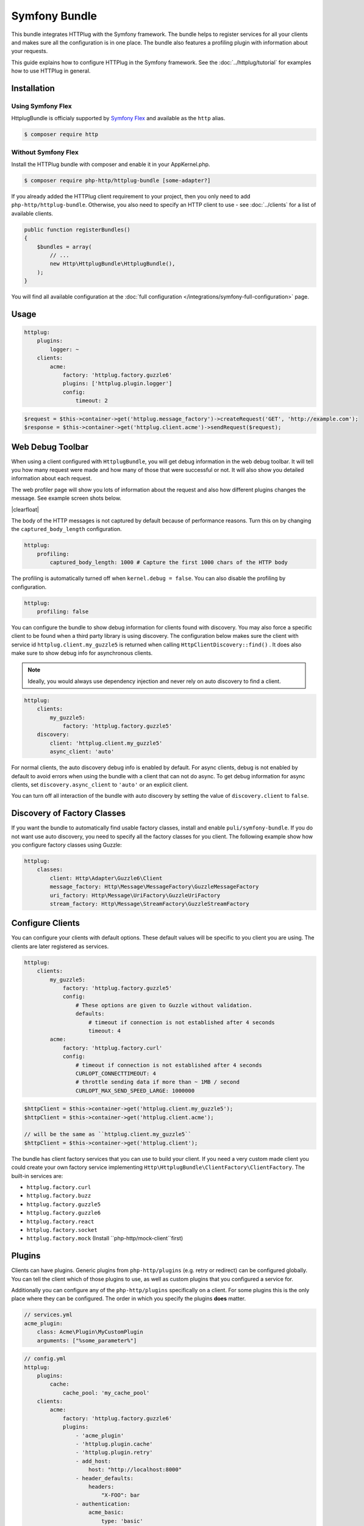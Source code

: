 Symfony Bundle
==============

This bundle integrates HTTPlug with the Symfony framework. The bundle helps to
register services for all your clients and makes sure all the configuration is
in one place. The bundle also features a profiling plugin with information about
your requests.

This guide explains how to configure HTTPlug in the Symfony framework. See the
:doc:`../httplug/tutorial` for examples how to use HTTPlug in general.

Installation
````````````

Using Symfony Flex
------------------

HttplugBundle is officialy supported by `Symfony Flex`_ and available as the ``http`` alias.

.. code-block:: bash

    $ composer require http

Without Symfony Flex
--------------------

Install the HTTPlug bundle with composer and enable it in your AppKernel.php.

.. code-block:: bash

    $ composer require php-http/httplug-bundle [some-adapter?]

If you already added the HTTPlug client requirement to your project, then you
only need to add ``php-http/httplug-bundle``. Otherwise, you also need to
specify an HTTP client to use - see :doc:`../clients` for a list of available
clients.

.. code-block:: php

    public function registerBundles()
    {
        $bundles = array(
            // ...
            new Http\HttplugBundle\HttplugBundle(),
        );
    }

You will find all available configuration at the
:doc:`full configuration </integrations/symfony-full-configuration>` page.

Usage
`````

.. code-block:: yaml

    httplug:
        plugins:
            logger: ~
        clients:
            acme:
                factory: 'httplug.factory.guzzle6'
                plugins: ['httplug.plugin.logger']
                config:
                    timeout: 2

.. code-block:: php

    $request = $this->container->get('httplug.message_factory')->createRequest('GET', 'http://example.com');
    $response = $this->container->get('httplug.client.acme')->sendRequest($request);


Web Debug Toolbar
`````````````````
.. image:: /assets/img/debug-toolbar.png
    :align: right
    :width: 380px

When using a client configured with ``HttplugBundle``, you will get debug
information in the web debug toolbar. It will tell you how many request were
made and how many of those that were successful or not. It will also show you
detailed information about each request.

The web profiler page will show you lots of information about the request and
also how different plugins changes the message. See example screen shots below.

.. image:: /assets/img/symfony-profiler/dashboard.png
    :width: 200px
    :align: left

.. image:: /assets/img/symfony-profiler/request-stack.png
    :width: 200px
    :align: left

.. image:: /assets/img/symfony-profiler/error-plugin-failure.png
    :width: 200px
    :align: left

|clearfloat|

The body of the HTTP messages is not captured by default because of performance
reasons. Turn this on by changing the ``captured_body_length`` configuration.

.. code-block:: yaml

    httplug:
        profiling:
            captured_body_length: 1000 # Capture the first 1000 chars of the HTTP body

The profiling is automatically turned off when ``kernel.debug = false``. You can
also disable the profiling by configuration.

.. code-block:: yaml

    httplug:
        profiling: false

You can configure the bundle to show debug information for clients found with
discovery. You may also force a specific client to be found when a third party
library is using discovery. The configuration below makes sure the client with
service id ``httplug.client.my_guzzle5`` is returned when calling
``HttpClientDiscovery::find()`` . It does also make sure to show debug info for
asynchronous clients.

.. note::

    Ideally, you would always use dependency injection and never rely on auto discovery to find a client.

.. code-block:: yaml

    httplug:
        clients:
            my_guzzle5:
                factory: 'httplug.factory.guzzle5'
        discovery:
            client: 'httplug.client.my_guzzle5'
            async_client: 'auto'

For normal clients, the auto discovery debug info is enabled by default. For
async clients, debug is not enabled by default to avoid errors when using the
bundle with a client that can not do async. To get debug information for async
clients, set ``discovery.async_client`` to ``'auto'`` or an explicit client.

You can turn off all interaction of the bundle with auto discovery by setting
the value of ``discovery.client`` to ``false``.

Discovery of Factory Classes
````````````````````````````

If you want the bundle to automatically find usable factory classes, install
and enable ``puli/symfony-bundle``. If you do not want use auto discovery, you
need to specify all the factory classes for you client. The following example
show how you configure factory classes using Guzzle:

.. code-block:: yaml

    httplug:
        classes:
            client: Http\Adapter\Guzzle6\Client
            message_factory: Http\Message\MessageFactory\GuzzleMessageFactory
            uri_factory: Http\Message\UriFactory\GuzzleUriFactory
            stream_factory: Http\Message\StreamFactory\GuzzleStreamFactory

Configure Clients
`````````````````

You can configure your clients with default options. These default values will
be specific to you client you are using. The clients are later registered as
services.

.. code-block:: yaml

    httplug:
        clients:
            my_guzzle5:
                factory: 'httplug.factory.guzzle5'
                config:
                    # These options are given to Guzzle without validation.
                    defaults:
                        # timeout if connection is not established after 4 seconds
                        timeout: 4
            acme:
                factory: 'httplug.factory.curl'
                config:
                    # timeout if connection is not established after 4 seconds
                    CURLOPT_CONNECTTIMEOUT: 4
                    # throttle sending data if more than ~ 1MB / second
                    CURLOPT_MAX_SEND_SPEED_LARGE: 1000000

.. code-block:: php

    $httpClient = $this->container->get('httplug.client.my_guzzle5');
    $httpClient = $this->container->get('httplug.client.acme');

    // will be the same as ``httplug.client.my_guzzle5``
    $httpClient = $this->container->get('httplug.client');

The bundle has client factory services that you can use to build your client.
If you need a very custom made client you could create your own factory service
implementing ``Http\HttplugBundle\ClientFactory\ClientFactory``. The built-in
services are:

* ``httplug.factory.curl``
* ``httplug.factory.buzz``
* ``httplug.factory.guzzle5``
* ``httplug.factory.guzzle6``
* ``httplug.factory.react``
* ``httplug.factory.socket``
* ``httplug.factory.mock`` (Install ``php-http/mock-client``first)

Plugins
```````

Clients can have plugins. Generic plugins from ``php-http/plugins`` (e.g. retry
or redirect) can be configured globally. You can tell the client which of those
plugins to use, as well as custom plugins that you configured a service for.

Additionally you can configure any of the ``php-http/plugins`` specifically on
a client. For some plugins this is the only place where they can be configured.
The order in which you specify the plugins **does** matter.

.. code-block:: yaml

    // services.yml
    acme_plugin:
        class: Acme\Plugin\MyCustomPlugin
        arguments: ["%some_parameter%"]

.. code-block:: yaml

    // config.yml
    httplug:
        plugins:
            cache:
                cache_pool: 'my_cache_pool'
        clients:
            acme:
                factory: 'httplug.factory.guzzle6'
                plugins:
                    - 'acme_plugin'
                    - 'httplug.plugin.cache'
                    - 'httplug.plugin.retry'
                    - add_host:
                        host: "http://localhost:8000"
                    - header_defaults:
                        headers:
                            "X-FOO": bar
                    - authentication:
                        acme_basic:
                            type: 'basic'
                            username: 'my_username'
                            password: 'p4ssw0rd'


Authentication
``````````````

You can configure a client with authentication. Valid authentication types are
``basic``, ``bearer``, ``service`` and ``wsse``. See more examples at the
:doc:`full configuration </integrations/symfony-full-configuration>`.

.. code-block:: yaml

    // config.yml
    httplug:
        plugins:
            authentication:
                my_wsse:
                    type: 'wsse'
                    username: 'my_username'
                    password: 'p4ssw0rd'

        clients:
            acme:
                factory: 'httplug.factory.guzzle6'
                plugins: ['httplug.plugin.authentication.my_wsse']

Special HTTP Clients
````````````````````

If you want to use the ``FlexibleHttpClient`` or ``HttpMethodsClient`` from the
``php-http/message`` package you may specify that on the client configuration.

.. code-block:: yaml

    // config.yml
    httplug:
        clients:
            acme:
                factory: 'httplug.factory.guzzle6'
                flexible_client: true

            foobar:
                factory: 'httplug.factory.guzzle6'
                http_methods_client: true

List of Services
````````````````

+-------------------------------------+-------------------------------------------------------------------------+
| Service id                          | Description                                                             |
+=====================================+=========================================================================+
| ``httplug.message_factory``         | Service* that provides the `Http\Message\MessageFactory`                |
+-------------------------------------+-------------------------------------------------------------------------+
| ``httplug.uri_factory``             | Service* that provides the `Http\Message\UriFactory`                    |
+-------------------------------------+-------------------------------------------------------------------------+
| ``httplug.stream_factory``          | Service* that provides the `Http\Message\StreamFactory`                 |
+-------------------------------------+-------------------------------------------------------------------------+
| ``httplug.client.[name]``           | There is one service per named client.                                  |
+-------------------------------------+-------------------------------------------------------------------------+
| ``httplug.client``                  | | If there is a client named "default", this service is an alias to     |
|                                     | | that client, otherwise it is an alias to the first client configured. |
+-------------------------------------+-------------------------------------------------------------------------+
| | ``httplug.plugin.content_length`` | | These are plugins that are enabled by default.                        |
| | ``httplug.plugin.decoder``        | | These services are private and should only be used to configure       |
| | ``httplug.plugin.error``          | | clients or other services.                                            |
| | ``httplug.plugin.logger``         |                                                                         |
| | ``httplug.plugin.redirect``       |                                                                         |
| | ``httplug.plugin.retry``          |                                                                         |
| | ``httplug.plugin.stopwatch``      |                                                                         |
+-------------------------------------+-------------------------------------------------------------------------+
| | ``httplug.plugin.cache``          | | These are plugins that are disabled by default and only get           |
| | ``httplug.plugin.cookie``         | | activated when configured.                                            |
| | ``httplug.plugin.history``        | | These services are private and should only be used to configure       |
|                                     | | clients or other services.                                            |
+-------------------------------------+-------------------------------------------------------------------------+

\* *These services are always an alias to another service. You can specify your own service or leave the default, which is the same name with `.default` appended.*


Usage for Reusable Bundles
``````````````````````````

Rather than code against specific HTTP clients, you want to use the HTTPlug
``Client`` interface. To avoid building your own infrastructure to define
services for the client, simply ``require: php-http/httplug-bundle`` in your
bundles ``composer.json``. You SHOULD provide a configuration option to specify
which HTTP client service to use for each of your services. This option should
default to ``httplug.client``. This way, the default case needs no additional
configuration for your users, but they have the option of using specific
clients with each of your services.

The only steps they need is ``require`` one of the adapter implementations in
their projects ``composer.json`` and instantiating the ``HttplugBundle`` in
their kernel.

Mock responses in functional tests
``````````````````````````````````
To mock responses in your functional tests, proceed as follow:

.. code-block:: yaml
    # config_test.yml
    httplug:
        clients:
            my_awesome_client:
                factory: 'httplug.factory.mock' # replace factory
And in your tests:
.. code-block:: php
    // SomeWebTestCase.php
    $client = static::createClient();
    // $client->disableReboot(); You might uncomment this if your client (BrowserKit) make multiple requests as kernel is rebooted on each request.
    
    $response = $this->createMock('Psr\Http\Message\ResponseInterface');
    $response->method('getBody')->willReturn(/* Psr\Http\Message\Interface instance containing expected response content. */);
    $client->getContainer()->get('httplug.client.mock')->addResponse($response);

.. |clearfloat|  raw:: html

    <div style="clear:left"></div>

.. _`Symfony Flex`: https://symfony.com/doc/current/setup/flex.html
